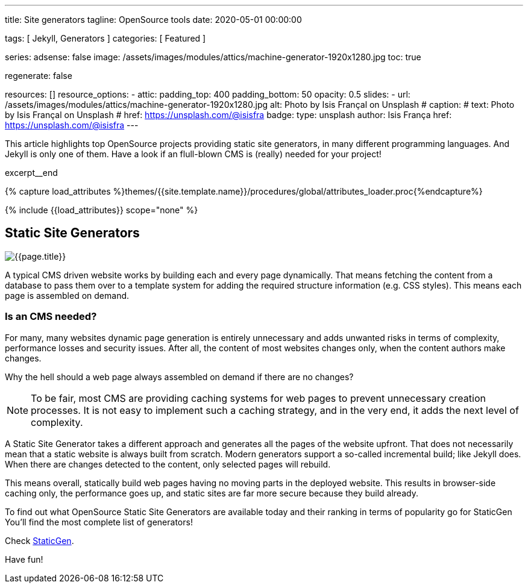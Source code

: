 ---
title:                                  Site generators
tagline:                                OpenSource tools
date:                                   2020-05-01 00:00:00

tags:                                   [ Jekyll, Generators ]
categories:                             [ Featured ]

series:
adsense:                                false
image:                                  /assets/images/modules/attics/machine-generator-1920x1280.jpg
toc:                                    true

regenerate:                             false

resources:                              []
resource_options:
  - attic:
      padding_top:                      400
      padding_bottom:                   50
      opacity:                          0.5
      slides:
        - url:                          /assets/images/modules/attics/machine-generator-1920x1280.jpg
          alt:                          Photo by Isis Françal on Unsplash
#         caption:
#           text:                       Photo by Isis Françal on Unsplash
#           href:                       https://unsplash.com/@isisfra
          badge:
            type:                       unsplash
            author:                     Isis França
            href:                       https://unsplash.com/@isisfra
---

// Page Initializer
// =============================================================================
// Enable the Liquid Preprocessor
:page-liquid:

// Set (local) page attributes here
// -----------------------------------------------------------------------------
// :page--attr:                         <attr-value>

// Place an excerpt at the most top position
// -----------------------------------------------------------------------------
This article highlights top OpenSource projects providing static site
generators, in many different programming languages. And Jekyll is only one of
them. Have a look if an flull-blown CMS is (really) needed for your project!

[role="clearfix mb-3"]
excerpt__end

//  Load Liquid procedures
// -----------------------------------------------------------------------------
{% capture load_attributes %}themes/{{site.template.name}}/procedures/global/attributes_loader.proc{%endcapture%}

// Load page attributes
// -----------------------------------------------------------------------------
{% include {{load_attributes}} scope="none" %}


// Page content
// ~~~~~~~~~~~~~~~~~~~~~~~~~~~~~~~~~~~~~~~~~~~~~~~~~~~~~~~~~~~~~~~~~~~~~~~~~~~~~

// Include sub-documents
// -----------------------------------------------------------------------------

[[readmore]]
== Static Site Generators

[role="mb-3"]
image::/assets/images/collections/blog/featured/staticgen.jpg[{{page.title}}]

A typical CMS driven website works by building each and every page dynamically.
That means fetching the content from a database to pass them over to a template
system for adding the required structure information (e.g. CSS styles).
This means each page is assembled on demand.

=== Is an CMS needed?

For many, many websites dynamic page generation is entirely unnecessary and
adds unwanted risks in terms of complexity, performance losses and security
issues. After all, the content of most websites changes only, when the content
authors make changes.

Why the hell should a web page always assembled on demand if there are no
changes?

NOTE: To be fair, most CMS are providing caching systems for web pages to
prevent unnecessary creation processes. It is not easy to implement such
a caching strategy, and in the very end, it adds the next level of
complexity.

A Static Site Generator takes a different approach and generates all the pages
of the website upfront. That does not necessarily mean that a static website
is always built from scratch. Modern generators support a so-called
incremental build; like Jekyll does. When there are changes detected to the
content, only selected pages will rebuild.

This means overall, statically build web pages having no moving parts in the
deployed website. This results in browser-side caching only, the performance
goes up, and static sites are far more secure because they build already.

To find out what OpenSource Static Site Generators are available today and
their ranking in terms of popularity go for StaticGen You'll find the most
complete list of generators!

Check https://www.staticgen.com[StaticGen].

Have fun!
